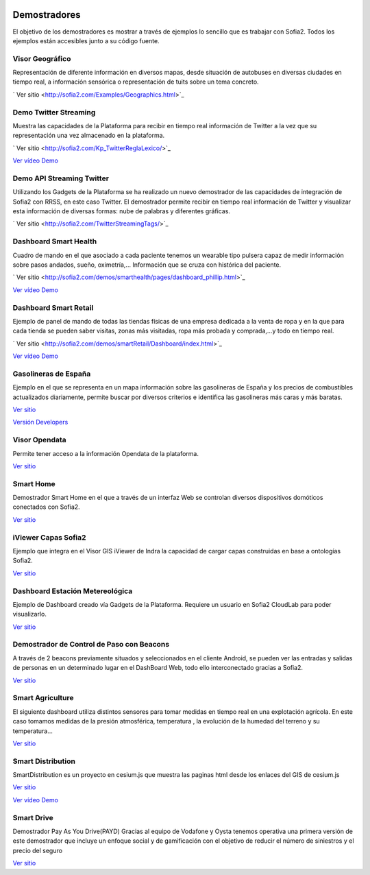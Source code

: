 .. figure::  ./images/logo_sofia2_grande.png
 :align:   center
 
Demostradores
=============

El objetivo de los demostradores es mostrar a través de ejemplos lo sencillo que es trabajar con Sofia2. Todos los ejemplos están accesibles junto a su código fuente.


Visor Geográfico
----------------
Representación de diferente información en diversos mapas, desde situación de autobuses en diversas ciudades en tiempo real, a información sensórica o representación de tuits sobre un tema concreto.

|external-link| `  Ver sitio <http://sofia2.com/Examples/Geographics.html>`_


Demo Twitter Streaming
----------------------
Muestra las capacidades de la Plataforma para recibir en tiempo real información de Twitter a la vez que su representación una vez almacenado en la plataforma.

|external-link| `  Ver sitio <http://sofia2.com/Kp_TwitterReglaLexico/>`_

|ver-video| `Ver vídeo Demo <https://www.youtube.com/watch?v=6eTy6kjYuCg>`_


Demo API Streaming Twitter 
--------------------------
Utilizando los Gadgets de la Plataforma se ha realizado un nuevo demostrador de las capacidades de integración de Sofia2 con RRSS, en este caso Twitter. El demostrador permite recibir en tiempo real información de Twitter y visualizar esta información de diversas formas: nube de palabras y diferentes gráficas.

|external-link| `  Ver sitio <http://sofia2.com/TwitterStreamingTags/>`_


Dashboard Smart Health
----------------------
Cuadro de mando en el que asociado a cada paciente tenemos un wearable tipo pulsera capaz de medir información sobre pasos andados, sueño, oximetría,... Información que se cruza con histórica del paciente.

|external-link| `  Ver sitio <http://sofia2.com/demos/smarthealth/pages/dashboard_phillip.html>`_

|ver-video| `Ver vídeo Demo <https://www.youtube.com/watch?v=u_V0UJuMCgY>`_


Dashboard Smart Retail
----------------------
Ejemplo de panel de mando de todas las tiendas físicas de una empresa dedicada a la venta de ropa y en la que para cada tienda se pueden saber visitas, zonas más visitadas, ropa más probada y comprada,…y todo en tiempo real.

|external-link| `  Ver sitio <http://sofia2.com/demos/smartRetail/Dashboard/index.html>`_

|ver-video| `Ver vídeo Demo <https://www.youtube.com/watch?v=eScv5Qq6EOM>`_


Gasolineras de España
---------------------
Ejemplo en el que se representa en un mapa información sobre las gasolineras de España y los precios de combustibles actualizados diariamente, permite buscar por diversos criterios e identifica las gasolineras más caras y más baratas.

`Ver sitio <http://sofia2.com/demos/gasolineras/feedGasolineraSimple.html>`_

`Versión Developers <http://sofia2.com/demos/gasolineras/feedGasolinera.html>`_

Visor Opendata
--------------
Permite tener acceso a la información Opendata de la plataforma.

`Ver sitio <http://sofia2.com/console/gestionontologias/search.html?lang=es>`_


Smart Home
----------
Demostrador Smart Home en el que a través de un interfaz Web se controlan diversos dispositivos domóticos conectados con Sofia2.

`Ver sitio <http://sofia2.com/demos/watorimetro/index.html>`_

iViewer Capas Sofia2
--------------------
Ejemplo que integra en el Visor GIS iViewer de Indra la capacidad de cargar capas construidas en base a ontologías Sofia2.

`Ver sitio <http://ieli.cloudapp.net/ivsofia/>`_


Dashboard Estación Metereológica
--------------------------------
Ejemplo de Dashboard creado vía Gadgets de la Plataforma. Requiere un usuario en Sofia2 CloudLab para poder visualizarlo.

`Ver sitio <http://sofia2.com/console/login>`_


Demostrador de Control de Paso con Beacons
------------------------------------------
A través de 2 beacons previamente situados y seleccionados en el cliente Android, se pueden ver las entradas y salidas de personas en un determinado lugar en el DashBoard Web, todo ello interconectado gracias a Sofia2.

`Ver sitio <http://sofia2.com/Examples/Control_pass.html>`_


Smart Agriculture
-----------------
El siguiente dashboard utiliza distintos sensores para tomar medidas en tiempo real en una explotación agrícola. En este caso tomamos medidas de la presión atmosférica, temperatura , la evolución de la humedad del terreno y su  temperatura...

`Ver sitio <http://sofia2.com/web/smartagriculture/index.html>`_


Smart Distribution
------------------
SmartDistribution es un proyecto en cesium.js que muestra las paginas html desde los enlaces del GIS de cesium.js

`Ver sitio <http://sofia2.com/web/smartdistribution/InfoCliente.html>`_

|ver-video| `Ver vídeo Demo <https://www.youtube.com/watch?v=6VwCThRnJOs>`_


Smart Drive
-----------
Demostrador Pay As You Drive(PAYD) Gracias al equipo de Vodafone y Oysta tenemos operativa una primera versión de este demostrador que incluye un enfoque social y de gamificación con el objetivo de reducir el número de siniestros y el precio del seguro

`Ver sitio <http://sofia2.com/web/smartdrive/login.html>`_



.. |ver-video| image:: ./images/youtube.png
.. |external-link| image:: ./images/external-link.png



